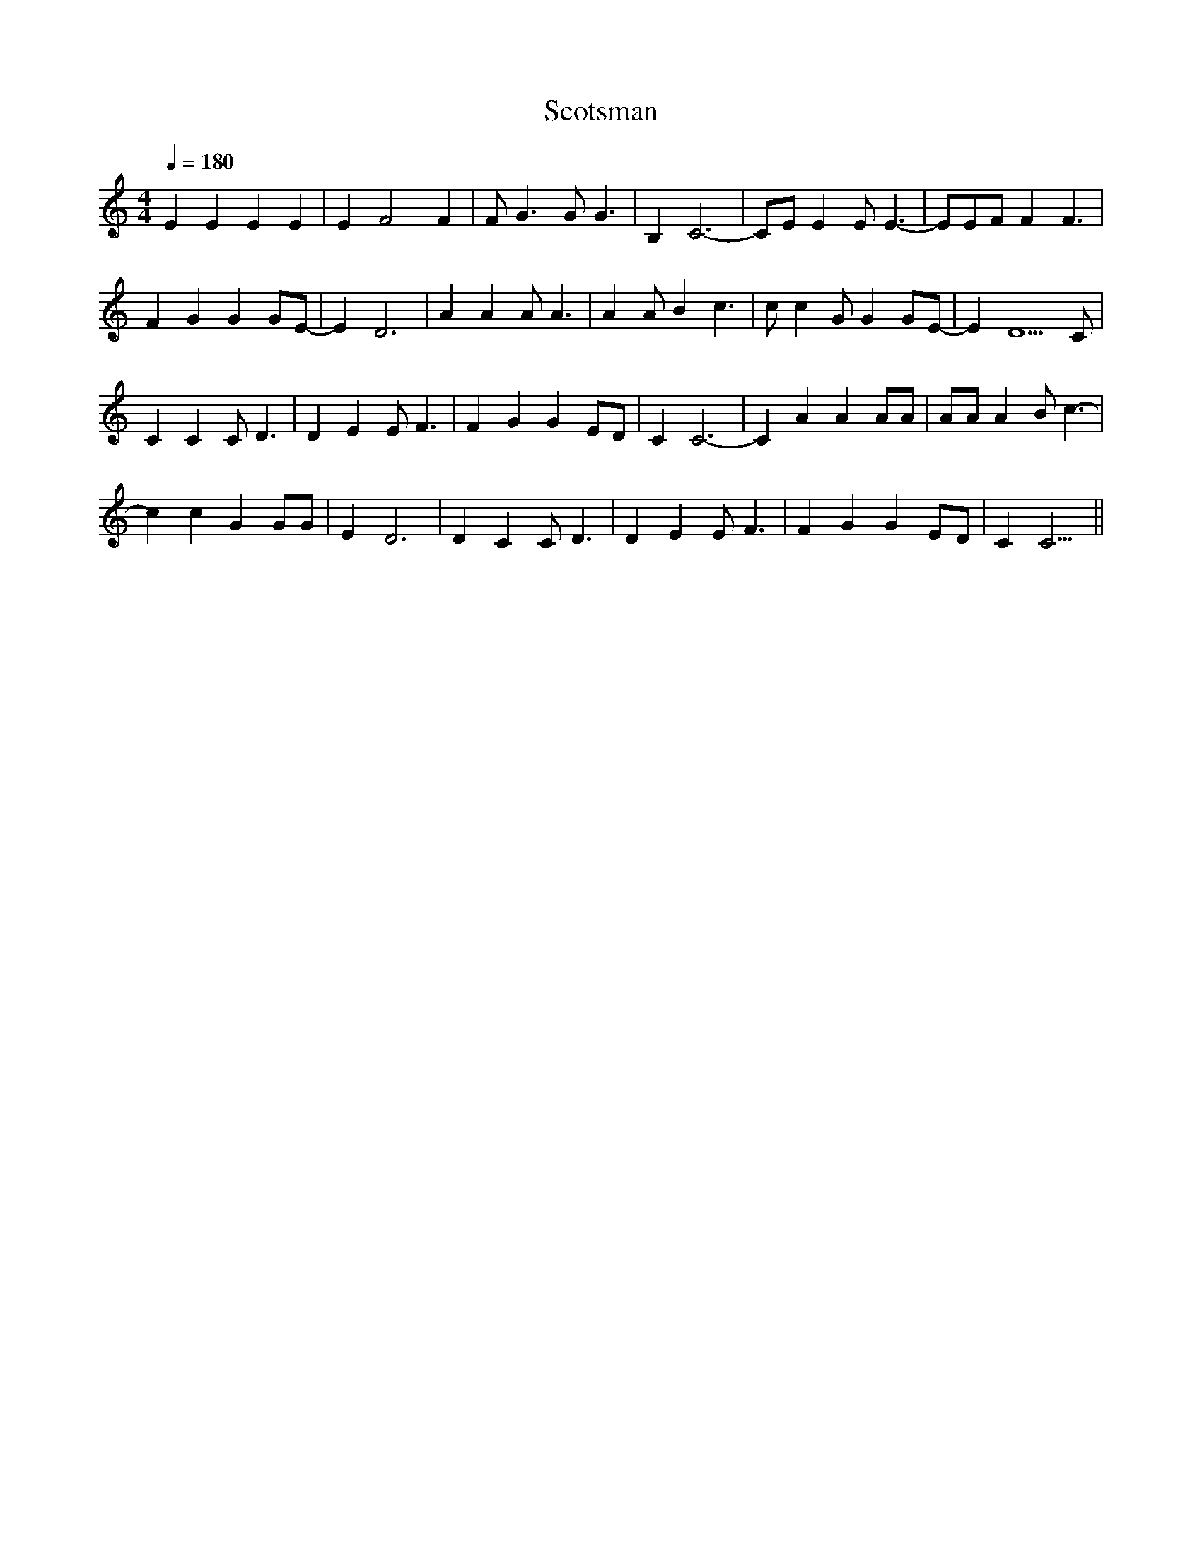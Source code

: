 X:1
T:Scotsman
M:4/4
Q:1/4=180
K:C
E2E2E2E2|E2F4F2|FG3GG3|B,2C6|-CEE2EE3|-EEFF2F3|
F2G2G2GE|-E2D6|A2A2AA3|A2AB2c3|cc2GG2GE|-E2D5C|
C2C2CD3|D2E2EF3|F2G2G2ED|C2C6|-C2A2A2AA|AAA2Bc3|
-c2c2G2GG|E2D6|D2C2CD3|D2E2EF3|F2G2G2ED|C2C11/2||

